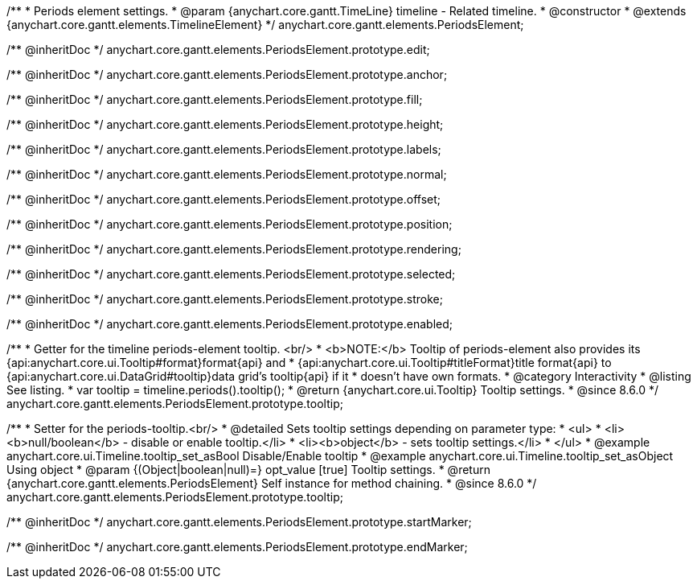 /**
 * Periods element settings.
 * @param {anychart.core.gantt.TimeLine} timeline - Related timeline.
 * @constructor
 * @extends {anychart.core.gantt.elements.TimelineElement}
 */
anychart.core.gantt.elements.PeriodsElement;

/** @inheritDoc */
anychart.core.gantt.elements.PeriodsElement.prototype.edit;

/** @inheritDoc */
anychart.core.gantt.elements.PeriodsElement.prototype.anchor;

/** @inheritDoc */
anychart.core.gantt.elements.PeriodsElement.prototype.fill;

/** @inheritDoc */
anychart.core.gantt.elements.PeriodsElement.prototype.height;

/** @inheritDoc */
anychart.core.gantt.elements.PeriodsElement.prototype.labels;

/** @inheritDoc */
anychart.core.gantt.elements.PeriodsElement.prototype.normal;

/** @inheritDoc */
anychart.core.gantt.elements.PeriodsElement.prototype.offset;

/** @inheritDoc */
anychart.core.gantt.elements.PeriodsElement.prototype.position;

/** @inheritDoc */
anychart.core.gantt.elements.PeriodsElement.prototype.rendering;

/** @inheritDoc */
anychart.core.gantt.elements.PeriodsElement.prototype.selected;

/** @inheritDoc */
anychart.core.gantt.elements.PeriodsElement.prototype.stroke;

/** @inheritDoc */
anychart.core.gantt.elements.PeriodsElement.prototype.enabled;

//----------------------------------------------------------------------------------------------------------------------
//
//  anychart.core.gantt.elements.PeriodsElement.prototype.tooltip
//
//----------------------------------------------------------------------------------------------------------------------

/**
 * Getter for the timeline periods-element tooltip. <br/>
 * <b>NOTE:</b> Tooltip of periods-element also provides its {api:anychart.core.ui.Tooltip#format}format{api} and
 * {api:anychart.core.ui.Tooltip#titleFormat}title format{api} to {api:anychart.core.ui.DataGrid#tooltip}data grid's tooltip{api} if it
 * doesn't have own formats.
 * @category Interactivity
 * @listing See listing.
 * var tooltip = timeline.periods().tooltip();
 * @return {anychart.core.ui.Tooltip} Tooltip settings.
 * @since 8.6.0
 */
anychart.core.gantt.elements.PeriodsElement.prototype.tooltip;

/**
 * Setter for the periods-tooltip.<br/>
 * @detailed Sets tooltip settings depending on parameter type:
 * <ul>
 *   <li><b>null/boolean</b> - disable or enable tooltip.</li>
 *   <li><b>object</b> - sets tooltip settings.</li>
 * </ul>
 * @example anychart.core.ui.Timeline.tooltip_set_asBool Disable/Enable tooltip
 * @example anychart.core.ui.Timeline.tooltip_set_asObject Using object
 * @param {(Object|boolean|null)=} opt_value [true] Tooltip settings.
 * @return {anychart.core.gantt.elements.PeriodsElement} Self instance for method chaining.
 * @since 8.6.0
 */
anychart.core.gantt.elements.PeriodsElement.prototype.tooltip;


/** @inheritDoc */
anychart.core.gantt.elements.PeriodsElement.prototype.startMarker;

/** @inheritDoc */
anychart.core.gantt.elements.PeriodsElement.prototype.endMarker;